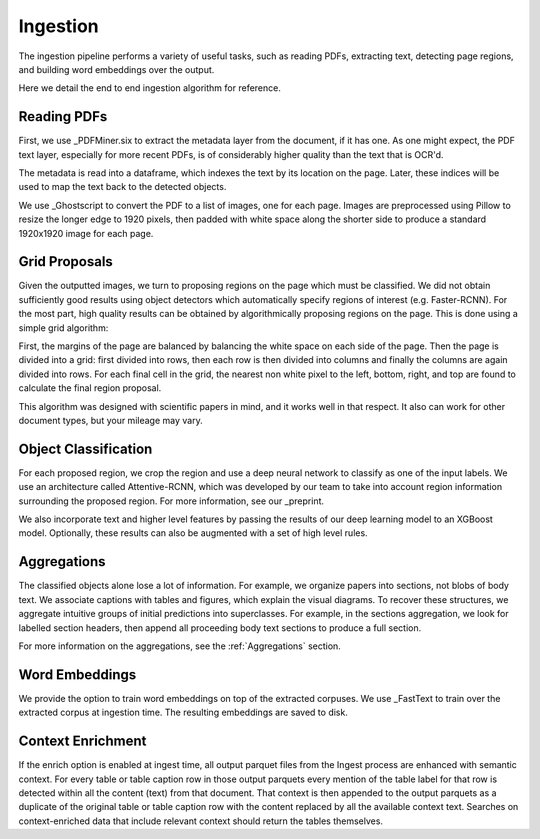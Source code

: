 Ingestion
=========

The ingestion pipeline performs a variety of useful tasks, such as reading PDFs, extracting text, detecting page regions,
and building word embeddings over the output.

Here we detail the end to end ingestion algorithm for reference.

Reading PDFs
------------

First, we use _PDFMiner.six to extract the metadata layer from the document, if it has one. As one might expect, the PDF
text layer, especially for more recent PDFs, is of considerably higher quality than the text that is OCR'd.

The metadata is read into a dataframe, which indexes the text by its location on the page. Later, these indices will be
used to map the text back to the detected objects.

We use _Ghostscript to convert the PDF to a list of images, one for each page. Images are preprocessed using Pillow to
resize the longer edge to 1920 pixels, then padded with white space along the shorter side to produce a standard
1920x1920 image for each page.

Grid Proposals
--------------

Given the outputted images, we turn to proposing regions on the page which must be classified.
We did not obtain sufficiently good results using object detectors which automatically specify regions of interest
(e.g. Faster-RCNN). For the most part, high quality results can be obtained by algorithmically proposing regions on the
page. This is done using a simple grid algorithm:

First, the margins of the page are balanced by balancing the white space on each side of the page. Then the page is
divided into a grid: first divided into rows, then each row is then divided into columns and finally the columns are again
divided into rows. For each final cell in the grid, the nearest non white pixel to the left, bottom, right, and top are
found to calculate the final region proposal.

This algorithm was designed with scientific papers in mind, and it works well in that respect. It also
can work for other document types, but your mileage may vary.

Object Classification
---------------------

For each proposed region, we crop the region and use a deep neural network to classify as one of the input labels.
We use an architecture called Attentive-RCNN, which was developed by our team to take into account region information
surrounding the proposed region. For more information, see our _preprint.

We also incorporate text and higher level features by passing the results of our deep learning model to an XGBoost
model. Optionally, these results can also be augmented with a set of high level rules.

Aggregations
------------

The classified objects alone lose a lot of information. For example, we organize papers into sections, not blobs of body
text. We associate captions with tables and figures, which explain the visual diagrams. To recover these structures,
we aggregate intuitive groups of initial predictions into superclasses. For example, in the sections aggregation,
we look for labelled section headers, then append all proceeding body text sections to produce a full section.

For more information on the aggregations, see the :ref:`Aggregations` section.

Word Embeddings
---------------

We provide the option to train word embeddings on top of the extracted corpuses. We use _FastText to train over the extracted
corpus at ingestion time. The resulting embeddings are saved to disk.

Context Enrichment
------------------

If the enrich option is enabled at ingest time, all output parquet files from the Ingest process are enhanced with
semantic context. For every table or table caption row in those output parquets every mention of the table label for
that row is detected within all the content (text) from that document. That context is then appended to the output
parquets as a duplicate of the original table or table caption row with the content replaced by all the available
context text. Searches on context-enriched data that include relevant context should return the tables themselves.



.. _preprint: https://arxiv.org/abs/1910.12462
.. _PDFMiner.six: https://github.com/pdfminer/pdfminer.six
.. _Ghostscript: https://www.ghostscript.com/


